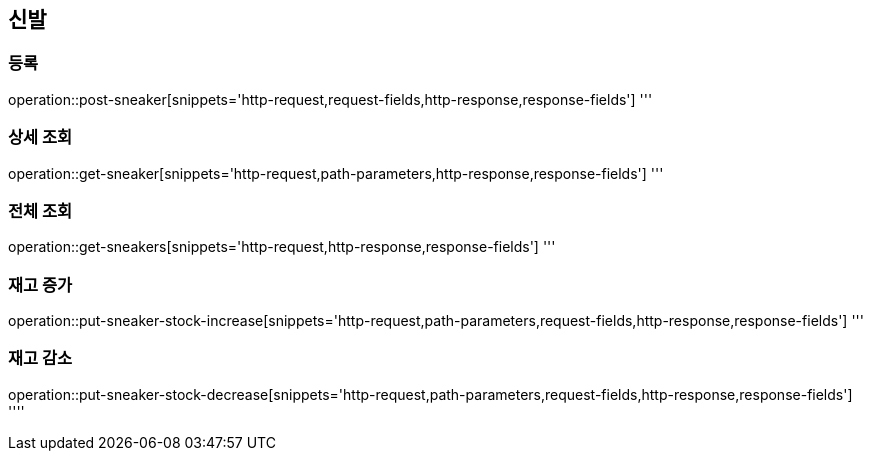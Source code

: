 == 신발

=== 등록
operation::post-sneaker[snippets='http-request,request-fields,http-response,response-fields']
'''

=== 상세 조회
operation::get-sneaker[snippets='http-request,path-parameters,http-response,response-fields']
'''

=== 전체 조회
operation::get-sneakers[snippets='http-request,http-response,response-fields']
'''

=== 재고 증가
operation::put-sneaker-stock-increase[snippets='http-request,path-parameters,request-fields,http-response,response-fields']
'''

=== 재고 감소
operation::put-sneaker-stock-decrease[snippets='http-request,path-parameters,request-fields,http-response,response-fields']
''''
